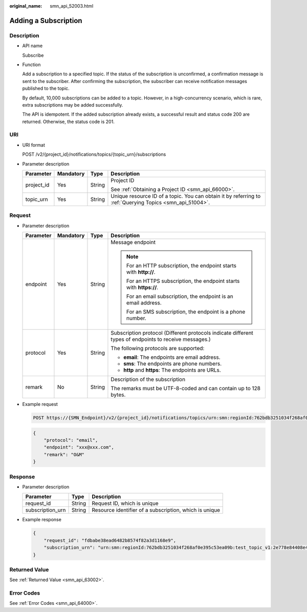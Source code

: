 :original_name: smn_api_52003.html

.. _smn_api_52003:

Adding a Subscription
=====================

Description
-----------

-  API name

   Subscribe

-  Function

   Add a subscription to a specified topic. If the status of the subscription is unconfirmed, a confirmation message is sent to the subscriber. After confirming the subscription, the subscriber can receive notification messages published to the topic.

   By default, 10,000 subscriptions can be added to a topic. However, in a high-concurrency scenario, which is rare, extra subscriptions may be added successfully.

   The API is idempotent. If the added subscription already exists, a successful result and status code 200 are returned. Otherwise, the status code is 201.

URI
---

-  URI format

   POST /v2/{project_id}/notifications/topics/{topic_urn}/subscriptions

-  Parameter description

   +-----------------+-----------------+-----------------+----------------------------------------------------------------------------------------------------------+
   | Parameter       | Mandatory       | Type            | Description                                                                                              |
   +=================+=================+=================+==========================================================================================================+
   | project_id      | Yes             | String          | Project ID                                                                                               |
   |                 |                 |                 |                                                                                                          |
   |                 |                 |                 | See :ref:`Obtaining a Project ID <smn_api_66000>`.                                                       |
   +-----------------+-----------------+-----------------+----------------------------------------------------------------------------------------------------------+
   | topic_urn       | Yes             | String          | Unique resource ID of a topic. You can obtain it by referring to :ref:`Querying Topics <smn_api_51004>`. |
   +-----------------+-----------------+-----------------+----------------------------------------------------------------------------------------------------------+

Request
-------

-  Parameter description

   +-----------------+-----------------+-----------------+--------------------------------------------------------------------------------------------------------+
   | Parameter       | Mandatory       | Type            | Description                                                                                            |
   +=================+=================+=================+========================================================================================================+
   | endpoint        | Yes             | String          | Message endpoint                                                                                       |
   |                 |                 |                 |                                                                                                        |
   |                 |                 |                 | .. note::                                                                                              |
   |                 |                 |                 |                                                                                                        |
   |                 |                 |                 |    For an HTTP subscription, the endpoint starts with **http://**.                                     |
   |                 |                 |                 |                                                                                                        |
   |                 |                 |                 |    For an HTTPS subscription, the endpoint starts with **https://**.                                   |
   |                 |                 |                 |                                                                                                        |
   |                 |                 |                 |    For an email subscription, the endpoint is an email address.                                        |
   |                 |                 |                 |                                                                                                        |
   |                 |                 |                 |    For an SMS subscription, the endpoint is a phone number.                                            |
   +-----------------+-----------------+-----------------+--------------------------------------------------------------------------------------------------------+
   | protocol        | Yes             | String          | Subscription protocol (Different protocols indicate different types of endpoints to receive messages.) |
   |                 |                 |                 |                                                                                                        |
   |                 |                 |                 | The following protocols are supported:                                                                 |
   |                 |                 |                 |                                                                                                        |
   |                 |                 |                 | -  **email**: The endpoints are email address.                                                         |
   |                 |                 |                 | -  **sms**: The endpoints are phone numbers.                                                           |
   |                 |                 |                 | -  **http** and **https**: The endpoints are URLs.                                                     |
   +-----------------+-----------------+-----------------+--------------------------------------------------------------------------------------------------------+
   | remark          | No              | String          | Description of the subscription                                                                        |
   |                 |                 |                 |                                                                                                        |
   |                 |                 |                 | The remarks must be UTF-8-coded and can contain up to 128 bytes.                                       |
   +-----------------+-----------------+-----------------+--------------------------------------------------------------------------------------------------------+

-  Example request

   .. code-block:: text

      POST https://{SMN_Endpoint}/v2/{project_id}/notifications/topics/urn:smn:regionId:762bdb3251034f268af0e395c53ea09b:test_topic_v1/subscriptions

   .. code-block::

      {
          "protocol": "email",
          "endpoint": "xxx@xxx.com",
          "remark": "O&M"
      }

Response
--------

-  Parameter description

   +------------------+--------+--------------------------------------------------------+
   | Parameter        | Type   | Description                                            |
   +==================+========+========================================================+
   | request_id       | String | Request ID, which is unique                            |
   +------------------+--------+--------------------------------------------------------+
   | subscription_urn | String | Resource identifier of a subscription, which is unique |
   +------------------+--------+--------------------------------------------------------+

-  Example response

   .. code-block::

      {
          "request_id": "fdbabe38ead6482b8574f82a3d1168e9",
          "subscription_urn": "urn:smn:regionId:762bdb3251034f268af0e395c53ea09b:test_topic_v1:2e778e84408e44058e6cbc6d3c377837"
      }

Returned Value
--------------

See :ref:`Returned Value <smn_api_63002>`.

Error Codes
-----------

See :ref:`Error Codes <smn_api_64000>`.
